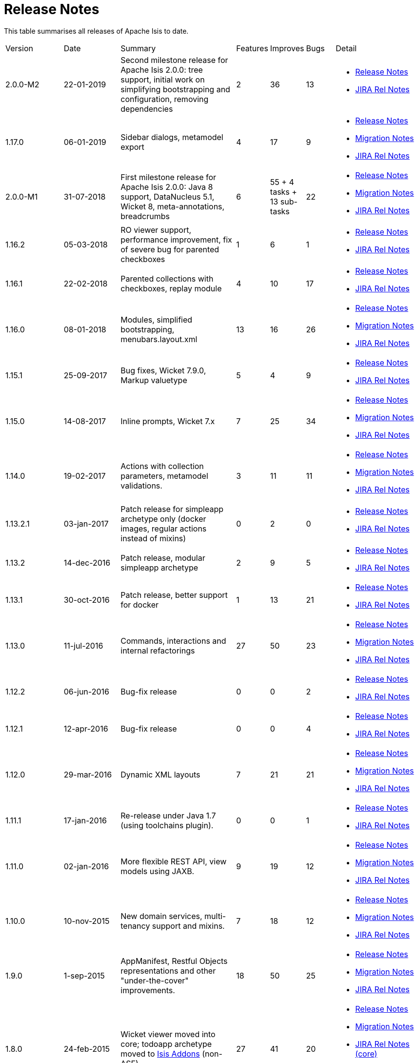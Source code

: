 = Release Notes
:Notice: Licensed to the Apache Software Foundation (ASF) under one or more contributor license agreements. See the NOTICE file distributed with this work for additional information regarding copyright ownership. The ASF licenses this file to you under the Apache License, Version 2.0 (the "License"); you may not use this file except in compliance with the License. You may obtain a copy of the License at. http://www.apache.org/licenses/LICENSE-2.0 . Unless required by applicable law or agreed to in writing, software distributed under the License is distributed on an "AS IS" BASIS, WITHOUT WARRANTIES OR  CONDITIONS OF ANY KIND, either express or implied. See the License for the specific language governing permissions and limitations under the License.
:page-role: -toc


This table summarises all releases of Apache Isis to date.

[cols="2,2,4a,>1,>1,>1,3a"]
|===
| Version
| Date
| Summary
| Features
| Improves
| Bugs
| Detail


| 2.0.0-M2
| 22-01-2019
| Second milestone release for Apache Isis 2.0.0: tree support, initial work on simplifying bootstrapping and configuration, removing dependencies
| 2
| 36
| 13
|
* xref:relnotes:ROOT:2019/2.0.0-M2/relnotes.adoc[Release Notes]
* https://issues.apache.org/jira/secure/ReleaseNote.jspa?projectId=12311171&version=12342393[JIRA Rel Notes]

|1.17.0
| 06-01-2019
| Sidebar dialogs, metamodel export
| 4
| 17
| 9
|
* xref:relnotes:ROOT:2019/1.17.0/relnotes.adoc[Release Notes]
* xref:relnotes:ROOT:2019/1.17.0/mignotes.adoc[Migration Notes]
* https://issues.apache.org/jira/secure/ReleaseNote.jspa?projectId=12311171&version=12342854[JIRA Rel Notes]

|2.0.0-M1
| 31-07-2018
| First milestone release for Apache Isis 2.0.0: Java 8 support, DataNucleus 5.1, Wicket 8, meta-annotations, breadcrumbs
| 6
| 55
+ 4 tasks
+ 13 sub-tasks
| 22
|
* xref:relnotes:ROOT:2018/2.0.0-M1/relnotes.adoc[Release Notes]
* xref:relnotes:ROOT:2018/2.0.0-M1/mignotes.adoc[Migration Notes]
* https://issues.apache.org/jira/secure/ReleaseNote.jspa?projectId=12311171&version=12342392[JIRA Rel Notes]


| 1.16.2
| 05-03-2018
| RO viewer support, performance improvement, fix of severe bug for parented checkboxes
| 1
| 6
| 1
|
* xref:relnotes:ROOT:2018/1.16.2/relnotes.adoc[Release Notes]
* https://issues.apache.org/jira/secure/ReleaseNote.jspa?projectId=12311171&version=12342822[JIRA Rel Notes]

| 1.16.1
| 22-02-2018
| Parented collections with checkboxes, replay module
| 4
| 10
| 17
|
* xref:relnotes:ROOT:2018/1.16.1/relnotes.adoc[Release Notes]
* https://issues.apache.org/jira/secure/ReleaseNote.jspa?projectId=12311171&version=12342424[JIRA Rel Notes]

| 1.16.0
| 08-01-2018
| Modules, simplified bootstrapping, menubars.layout.xml
| 13
| 16
| 26
|
* xref:relnotes:ROOT:2018/1.16.0/relnotes.adoc[Release Notes]
* xref:relnotes:ROOT:2018/1.16.0/mignotes.adoc[Migration Notes]
* https://issues.apache.org/jira/secure/ReleaseNote.jspa?projectId=12311171&version=12342073[JIRA Rel Notes]

| 1.15.1
| 25-09-2017
| Bug fixes, Wicket 7.9.0, Markup valuetype
| 5
| 4
| 9
|
* xref:relnotes:ROOT:2017/1.15.1/relnotes.adoc[Release Notes]
* link:https://issues.apache.org/jira/secure/ReleaseNote.jspa?projectId=12311171&version=12341577[JIRA Rel Notes]

| 1.15.0
| 14-08-2017
| Inline prompts, Wicket 7.x
| 7
| 25
| 34
|
* xref:relnotes:ROOT:2017/1.15.0/relnotes.adoc[Release Notes]
* xref:relnotes:ROOT:2017/1.15.0/mignotes.adoc[Migration Notes]
* link:https://issues.apache.org/jira/secure/ReleaseNote.jspa?projectId=12311171&version=12338577[JIRA Rel Notes]

| 1.14.0
| 19-02-2017
| Actions with collection parameters, metamodel validations.
| 3
| 11
| 11
|
* xref:relnotes:ROOT:2017/1.14.0/relnotes.adoc[Release Notes]
* xref:relnotes:ROOT:2017/1.14.0/mignotes.adoc[Migration Notes]
* link:https://issues.apache.org/jira/secure/ReleaseNote.jspa?projectId=12311171&version=12338898[JIRA Rel Notes]

| 1.13.2.1
| 03-jan-2017
| Patch release for simpleapp archetype only (docker images, regular actions instead of mixins)
| 0
| 2
| 0
|
* xref:relnotes:ROOT:2017/1.13.2.1/relnotes.adoc[Release Notes]
* link:https://issues.apache.org/jira/secure/ReleaseNote.jspa?projectId=12311171&version=12338937[JIRA Rel Notes]

| 1.13.2
| 14-dec-2016
| Patch release, modular simpleapp archetype
| 2
| 9
| 5
|
* xref:relnotes:ROOT:2016/1.13.2/relnotes.adoc[Release Notes]
* link:https://issues.apache.org/jira/secure/ReleaseNote.jspa?projectId=12311171&version=12338744[JIRA Rel Notes]

| 1.13.1
| 30-oct-2016
| Patch release, better support for docker
| 1
| 13
| 21
|
* xref:relnotes:ROOT:2016/1.13.1/relnotes.adoc[Release Notes]
* link:https://issues.apache.org/jira/secure/ReleaseNote.jspa?projectId=12311171&version=12337967[JIRA Rel Notes]

| 1.13.0
| 11-jul-2016
| Commands, interactions and internal refactorings
| 27
| 50
| 23
|
* xref:relnotes:ROOT:2016/1.13.0/relnotes.adoc[Release Notes]
* xref:relnotes:ROOT:2016/1.13.0/mignotes.adoc[Migration Notes]
* link:https://issues.apache.org/jira/secure/ReleaseNote.jspa?projectId=12311171&version=12335362[JIRA Rel Notes]

| 1.12.2
| 06-jun-2016
| Bug-fix release
| 0
| 0
| 2
|
* xref:relnotes:ROOT:2016/1.12.2/relnotes.adoc[Release Notes]
* link:https://issues.apache.org/jira/secure/ReleaseNote.jspa?projectId=12311171&version=12335949[JIRA Rel Notes]

| 1.12.1
| 12-apr-2016
| Bug-fix release
| 0
| 0
| 4
|
* xref:relnotes:ROOT:2016/1.12.1/relnotes.adoc[Release Notes]
* link:https://issues.apache.org/jira/secure/ReleaseNote.jspa?projectId=12311171&version=12335484[JIRA Rel Notes]

| 1.12.0
| 29-mar-2016
| Dynamic XML layouts
| 7
| 21
| 21
|
* xref:relnotes:ROOT:2016/1.12.0/relnotes.adoc[Release Notes]
* xref:relnotes:ROOT:2016/1.12.0/mignotes.adoc[Migration Notes]
* link:https://issues.apache.org/jira/secure/ReleaseNote.jspa?projectId=12311171&version=12327483[JIRA Rel Notes]

| 1.11.1
| 17-jan-2016
| Re-release under Java 1.7 (using toolchains plugin).
| 0
| 0
| 1
|
* xref:relnotes:ROOT:2016/1.11.1/relnotes.adoc[Release Notes]
* link:https://issues.apache.org/jira/secure/ReleaseNote.jspa?projectId=12311171&version=12334640[JIRA Rel Notes]

| 1.11.0
| 02-jan-2016
| More flexible REST API, view models using JAXB.
| 9
| 19
| 12
|
* xref:relnotes:ROOT:2016/1.11.0/relnotes.adoc[Release Notes]
* xref:relnotes:ROOT:2016/1.11.0/mignotes.adoc[Migration Notes]
* link:https://issues.apache.org/jira/secure/ReleaseNote.jspa?projectId=12311171&version=12333974[JIRA Rel Notes]

| 1.10.0
| 10-nov-2015
| New domain services, multi-tenancy support and mixins.
| 7
| 18
| 12
|
* xref:relnotes:ROOT:2015/1.10.0/relnotes.adoc[Release Notes]
* xref:relnotes:ROOT:2015/1.10.0/mignotes.adoc[Migration Notes]
* link:https://issues.apache.org/jira/secure/ReleaseNote.jspa?projectId=12311171&version=12333354[JIRA Rel Notes]

| 1.9.0
| 1-sep-2015
| AppManifest, Restful Objects representations and other "under-the-cover" improvements.
| 18
| 50
| 25
|
* xref:relnotes:ROOT:2015/1.9.0/relnotes.adoc[Release Notes]
* xref:relnotes:ROOT:2015/1.9.0/mignotes.adoc[Migration Notes]
* link:https://issues.apache.org/jira/secure/ReleaseNote.jspa?projectId=12311171&version=12332806[JIRA Rel Notes]

| 1.8.0
| 24-feb-2015
| Wicket viewer moved into core; todoapp archetype moved to link:http://www.isisaddons.org[Isis Addons] (non-ASF).
| 27
| 41
| 20
|
* xref:relnotes:ROOT:2015/1.8.0/relnotes.adoc[Release Notes]
* xref:relnotes:ROOT:2015/1.8.0/mignotes.adoc[Migration Notes]
* link:https://issues.apache.org/jira/secure/ReleaseNote.jspa?projectId=12311171&version=12328845[JIRA Rel Notes (core)]
* link:https://issues.apache.org/jira/secure/ReleaseNote.jspa?projectId=12311171&version=12328847[JIRA Rel Notes (archetype)]

| 1.7.0
| 18-oct-2014
| Module functionality previously in 1.6.0 now retired; use link:http://www.isisaddons.org[Isis Addons] (non-ASF) instead.
| 4
| 9
| 20
|
* xref:relnotes:ROOT:2014/1.7.0/relnotes.adoc[Release Notes]
* xref:relnotes:ROOT:2014/1.7.0/mignotes.adoc[Migration Notes]
* link:https://issues.apache.org/jira/secure/ReleaseNote.jspa?projectId=12311171&version=12326453[JIRA Rel Notes (core)]
* link:https://issues.apache.org/jira/secure/ReleaseNote.jspa?projectId=12311171&version=12326460[JIRA Rel Notes (viewer-wicket)]
* link:https://issues.apache.org/jira/secure/ReleaseNote.jspa?projectId=12311171&version=12327441[JIRA Rel Notes (archetype-simpleapp)]
* link:https://issues.apache.org/jira/secure/ReleaseNote.jspa?projectId=12311171&version=12327440[JIRA Rel Notes (archetype-todoapp)]

| 1.6.0
| 28-jul-2014
| Restful Objects viewer, JDO/Datanucleus Objectstore and Shiro Security all moved into core.  Quickstart-wrj archetype renamed to todoapp; simple-wrj archetype renamed to simpleapp.  Some functionality copied/refactored as link:http://www.isisaddons.org[Isis Addons] (non-ASF).
| 6
| 12
| 15
|
* xref:relnotes:ROOT:2014/1.6.0/relnotes.adoc[Release Notes]
* link:https://issues.apache.org/jira/secure/ReleaseNote.jspa?projectId=12311171&version=12325314[JIRA Rel Notes (core)]
* link:https://issues.apache.org/jira/secure/ReleaseNote.jspa?projectId=12311171&version=12325318[JIRA Rel Notes (viewer-wicket)]
* link:https://issues.apache.org/jira/secure/ReleaseNote.jspa?projectId=12311171&version=12326462[JIRA Rel Notes (archetype-simpleapp)]
* link:https://issues.apache.org/jira/secure/ReleaseNote.jspa?projectId=12311171&version=12326461[JIRA Rel Notes (archetype-todoapp)]

| 1.5.0
| 08-jun-2014
| No longer releasing security-file
| 3
| 19
| 13
|
* xref:relnotes:ROOT:2014/1.5.0/relnotes.adoc[Release Notes]
* link:https://issues.apache.org/jira/secure/ReleaseNote.jspa?projectId=12311171&version=12326524[JIRA Rel Notes (core)]
* link:https://issues.apache.org/jira/secure/ReleaseNote.jspa?projectId=12311171&version=12326525[JIRA Rel Notes (objectstore-jdo)]
* link:https://issues.apache.org/jira/secure/ReleaseNote.jspa?projectId=12311171&version=12326529[JIRA Rel Notes (security-shiro)]
* link:https://issues.apache.org/jira/secure/ReleaseNote.jspa?projectId=12311171&version=12326947[JIRA Rel Notes (viewer-restfulobjects)]
* link:https://issues.apache.org/jira/secure/ReleaseNote.jspa?projectId=12311171&version=12326526[JIRA Rel Notes (viewer-wicket)]
* link:https://issues.apache.org/jira/secure/ReleaseNote.jspa?projectId=12311171&version=12326528[JIRA Rel Notes (archetype-simple-wrj)]
* link:https://issues.apache.org/jira/secure/ReleaseNote.jspa?projectId=12311171&version=12326527[JIRA Rel Notes (archetype-quickstart-wrj)]

| 1.4.1
| 14-mar-2014
| Patch release
| 0
| 2
| 2
|
* xref:relnotes:ROOT:2014/1.4.1/relnotes.adoc[Release Notes]
* objectstore-jdo-1.4.1
* viewer-wicket-1.4.1
* archetype-simple-wrj-1.4.1
* archetype-quickstart-wrj-1.4.1

| 1.4.0
| 11-mar-2014
|
| 56
| 62
| 26
|
* xref:relnotes:ROOT:2014/1.4.0/relnotes.adoc[Release Notes]
* core-1.4.0
* objectstore-jdo-1.4.0
* security-file-1.4.0
* security-shiro-1.4.0
* viewer-restfulobjects-2.2.0
* viewer-wicket-1.4.0
* archetype-simple-wrj-1.4.0
* archetype-quickstart-wrj-1.4.0

| 1.3.1
| 7-nov-2013
| Patch release
| 1
| 0
| 3
|
* xref:relnotes:ROOT:2013/1.3.1/relnotes.adoc[Release Notes]
* viewer-wicket-1.3.1
* archetype-simple-wrj-1.3.1
* archetype-quickstart-wrj-1.3.1

| 1.3.0
| 25-oct-2013
| WRJ archetype renamed to Quickstart WRJ.  Simple WRJ archetype added.
| 52
| 61
| 30
|
* xref:relnotes:ROOT:2013/1.3.0/relnotes.adoc[Release Notes]
* core-1.3.0
* objectstore-jdo-1.3.0
* security-file-1.0.2
* security-shiro-1.3.0
* viewer-restfulobjects-2.1.0
* viewer-wicket-1.3.0
* archetype-simple-wrj-1.3.0
* archetype-quickstart-wrj-1.3.0

| 1.2.0
| 30-may-2013
|
| 22
| 41
| 15
|
* xref:relnotes:ROOT:2013/1.2.0/relnotes.adoc[Release Notes]
* core-1.2.0
* objectstore-jdo-1.2.0
* security-file-1.0.1
* security-shiro-1.1.1
* viewer-restfulobjects-2.0.0
* viewer-wicket-1.2.0
* archetype-wrj-1.0.3

| 1.1.0
| 31-jan-2013
|
| 9
| 18
| 8
|
* xref:relnotes:ROOT:2013/1.1.0/relnotes.adoc[Release Notes]
* core-1.1.0
* security-shiro-1.1.0
* viewer-wicket-1.1.0
* archetype-wrj-1.0.2

| 1.0.1
| 10-jan-2013
| Combining RestfulObjects and Wicket viewers into a single webapp, along with Shiro security
| 1
|
|
|
* xref:relnotes:ROOT:2013/1.0.1/relnotes.adoc[Release Notes]
* security-shiro-1.0.0
* archetype-wrj-1.0.1

| 1.0.0
| 24-dec-2012
| First release having graduated
| 8
| 33
| 6
|
* xref:relnotes:ROOT:2013/1.0.0/relnotes.adoc[Release Notes]
* core-1.0.0
* security-file-1.0.0
* viewer-wicket-1.0.0
* viewer-restfulobjects-1.0.0
* archetype-wrj-1.0.0


| 0.2.0-incubating
| 20-feb-2012
|
|
|
|
| * 0.2.0-incubating

| 0.1.2-incubating
| 13-jul-2011
| First release in the ASF incubator
|
|
|
| * 0.1.2-incubating
|===






